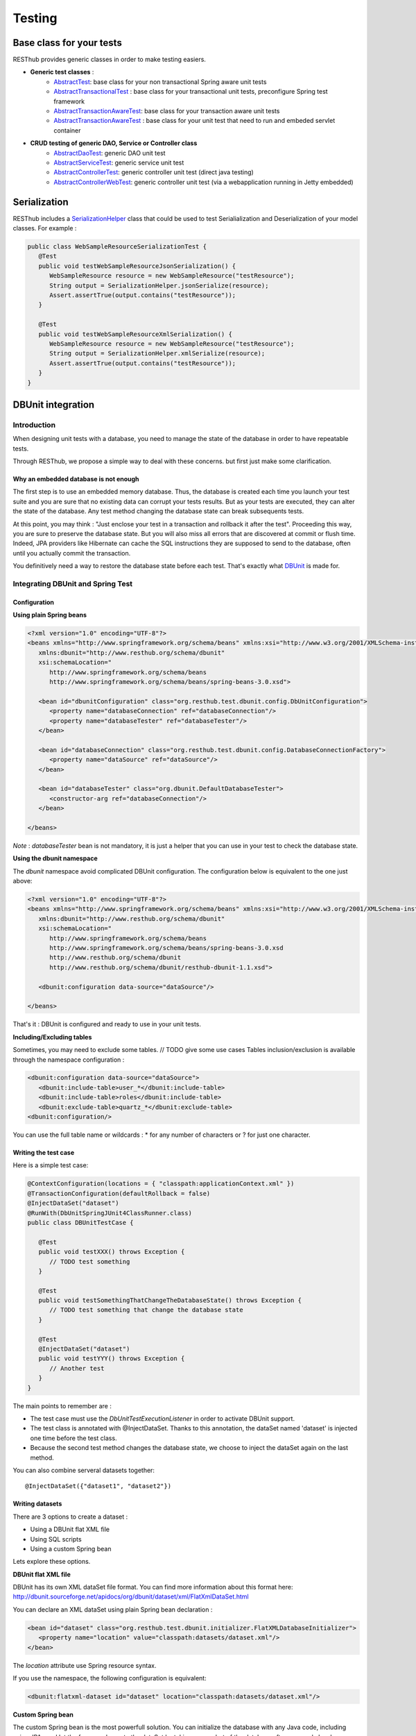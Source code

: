 =======
Testing
=======

Base class for your tests
=========================

RESThub provides generic classes in order to make testing easiers.

* **Generic test classes** : 
   * `AbstractTest <http://resthub.org/javadoc/1.1/org/resthub/core/test/AbstractTest.html>`_: base class for your non transactional Spring aware unit tests
   * `AbstractTransactionalTest <http://resthub.org/javadoc/1.1/org/resthub/core/test/AbstractTransactionalTest.html>`_ : base class for your transactional unit tests, preconfigure Spring test framework
   * `AbstractTransactionAwareTest <http://resthub.org/javadoc/1.1/org/resthub/core/test/AbstractTransactionAwareTest.html>`_: base class for your transaction aware unit tests
   * `AbstractTransactionAwareTest <http://resthub.org/javadoc/1.1/org/resthub/web/test/AbstractWebTest.html>`_ : base class for your unit test that need to run and embeded servlet container

* **CRUD testing of generic DAO, Service or Controller class**
   * `AbstractDaoTest <http://resthub.org/javadoc/1.1/org/resthub/core/test/dao/AbstractDaoTest.html>`_: generic DAO unit test
   * `AbstractServiceTest <http://resthub.org/javadoc/1.1/org/resthub/core/test/dao/AbstractServiceTest.html>`_: generic service unit test
   * `AbstractControllerTest <http://resthub.org/javadoc/1.1/org/resthub/web/test/controller/AbstractControllerTest.html>`_: generic controller unit test (direct java testing)
   * `AbstractControllerWebTest <http://resthub.org/javadoc/1.1/org/resthub/web/test/controller/AbstractControllerWebTest.html>`_: generic controller unit test (via a webapplication running  in Jetty embedded)

Serialization
=============

RESThub includes a `SerializationHelper <http://resthub.org/javadoc/1.1/org/resthub/web/SerializationHelper.html>`_ class that could be used to test Serialialization and Deserialization of your model classes. For example :

.. code-block:: java

   public class WebSampleResourceSerializationTest {
      @Test
      public void testWebSampleResourceJsonSerialization() {
         WebSampleResource resource = new WebSampleResource("testResource");
         String output = SerializationHelper.jsonSerialize(resource);
         Assert.assertTrue(output.contains("testResource"));
      }

      @Test
      public void testWebSampleResourceXmlSerialization() {
         WebSampleResource resource = new WebSampleResource("testResource");
         String output = SerializationHelper.xmlSerialize(resource);
         Assert.assertTrue(output.contains("testResource"));
      }
   }

DBUnit integration
==================

Introduction
------------

When designing unit tests with a database, you need to manage the state of the database in order to have repeatable tests.

Through RESThub, we propose a simple way to deal with these concerns. but first just make some clarification.

Why an embedded database is not enough
~~~~~~~~~~~~~~~~~~~~~~~~~~~~~~~~~~~~~~

The first step is to use an embedded memory database. Thus, the database is created each time you launch your test suite and you are sure that no existing data can corrupt your tests results. But as your tests are executed, they can alter the state of the database. Any test method changing the database state can break subsequents tests.

At this point, you may think : "Just enclose your test in a transaction and rollback it after the test". Proceeding this way, you are sure to preserve the database state. But you will also miss all errors that are discovered at commit or flush time. Indeed, JPA providers like Hibernate can cache the SQL instructions they are supposed to send to the database, often until you actually commit the transaction.

You definitively need a way to restore the database state before each test. That's exactly what `DBUnit <http://dbunit.sourceforge.net/>`_ is made for.

Integrating DBUnit and Spring Test
----------------------------------

Configuration
~~~~~~~~~~~~~

**Using plain Spring beans**

.. code-block:: xml

   <?xml version="1.0" encoding="UTF-8"?>
   <beans xmlns="http://www.springframework.org/schema/beans" xmlns:xsi="http://www.w3.org/2001/XMLSchema-instance"
      xmlns:dbunit="http://www.resthub.org/schema/dbunit"
      xsi:schemaLocation="
         http://www.springframework.org/schema/beans 
         http://www.springframework.org/schema/beans/spring-beans-3.0.xsd">
   
      <bean id="dbunitConfiguration" class="org.resthub.test.dbunit.config.DbUnitConfiguration">
         <property name="databaseConnection" ref="databaseConnection"/>
         <property name="databaseTester" ref="databaseTester"/>
      </bean>
      
      <bean id="databaseConnection" class="org.resthub.test.dbunit.config.DatabaseConnectionFactory">
         <property name="dataSource" ref="dataSource"/>
      </bean>
      
      <bean id="databaseTester" class="org.dbunit.DefaultDatabaseTester">
         <constructor-arg ref="databaseConnection"/>
      </bean>
   
   </beans>

*Note* : *databaseTester* bean is not mandatory, it is just a helper that you can use in your test to check the database state.
   
**Using the dbunit namespace**

The *dbunit* namespace avoid complicated DBUnit configuration. The configuration below is equivalent to the one just above:

.. code-block:: xml

   <?xml version="1.0" encoding="UTF-8"?>
   <beans xmlns="http://www.springframework.org/schema/beans" xmlns:xsi="http://www.w3.org/2001/XMLSchema-instance"
      xmlns:dbunit="http://www.resthub.org/schema/dbunit"
      xsi:schemaLocation="
         http://www.springframework.org/schema/beans 
         http://www.springframework.org/schema/beans/spring-beans-3.0.xsd
         http://www.resthub.org/schema/dbunit 
         http://www.resthub.org/schema/dbunit/resthub-dbunit-1.1.xsd">

      <dbunit:configuration data-source="dataSource"/>
   
   </beans>

That's it : DBUnit is configured and ready to use in your unit tests.

**Including/Excluding tables**

Sometimes, you may need to exclude some tables. // TODO give some use cases
Tables inclusion/exclusion is available through the namespace configuration :

.. code-block:: xml

   <dbunit:configuration data-source="dataSource">
      <dbunit:include-table>user_*</dbunit:include-table>
      <dbunit:include-table>roles</dbunit:include-table>
      <dbunit:exclude-table>quartz_*</dbunit:exclude-table>
   <dbunit:configuration/>

You can use the full table name or wildcards : * for any number of characters or ? for just one character.

Writing the test case
~~~~~~~~~~~~~~~~~~~~~

Here is a simple test case:

.. code-block:: java

   @ContextConfiguration(locations = { "classpath:applicationContext.xml" })
   @TransactionConfiguration(defaultRollback = false)
   @InjectDataSet("dataset")
   @RunWith(DbUnitSpringJUnit4ClassRunner.class)
   public class DBUnitTestCase {

      @Test
      public void testXXX() throws Exception {
         // TODO test something
      }
   
      @Test
      public void testSomethingThatChangeTheDatabaseState() throws Exception {
         // TODO test something that change the database state
      }
   
      @Test
      @InjectDataSet("dataset")
      public void testYYY() throws Exception {
         // Another test
      }
   }

The main points to remember are :

* The test case must use the *DbUnitTestExecutionListener* in order to activate DBUnit support.
* The test class is annotated with @InjectDataSet. Thanks to this annotation, the dataSet named 'dataset' is injected one time before the test class.
* Because the second test method changes the database state, we choose to inject the dataSet again on the last method.

You can also combine serveral datasets together::
   
   @InjectDataSet({"dataset1", "dataset2"})

Writing datasets
~~~~~~~~~~~~~~~~

There are 3 options to create a dataset :

* Using a DBUnit flat XML file
* Using SQL scripts
* Using a custom Spring bean

Lets explore these options.

**DBUnit flat XML file**

DBUnit has its own XML dataSet file format. You can find more information about this format here: http://dbunit.sourceforge.net/apidocs/org/dbunit/dataset/xml/FlatXmlDataSet.html

You can declare an XML dataSet using plain Spring bean declaration :

.. code-block:: xml

   <bean id="dataset" class="org.resthub.test.dbunit.initializer.FlatXMLDatabaseInitializer">
      <property name="location" value="classpath:datasets/dataset.xml"/>
   </bean>

The *location* attribute use Spring resource syntax.
   
If you use the namespace, the following configuration is equivalent:

.. code-block:: xml

   <dbunit:flatxml-dataset id="dataset" location="classpath:datasets/dataset.xml"/>

**Custom Spring bean**

The custom Spring bean is the most powerfull solution. You can initialize the database with any Java code, including using JPA , and let the framework create the dataSet by taking a snapshot of the database after your code has been executed.

Here is a simple DatabaseInitializer implementation:

.. code-block:: java

   @Named("sampleDataset")
   public class SampleDatabaseInitializer implements DatabaseInitializer {

      public static final String ENTITY_REF = "ref";
      public static final String ENTITY_DESCRIPTION = "entity description";

      @PersistenceContext
      private EntityManager entityManager;

      @Override
      @Transactional
      public void initDatabase() throws Exception {
         SampleEntity entity = new SampleEntity();
         entity.setRef(ENTITY_REF);
         entity.setDescription(ENTITY_DESCRIPTION);
         entityManager.persist(entity);
      }
   }

Again, the bean name must match the expected dataset name. In this case, the dataset can be referenced by the name "sampleDataset".

Best practices
~~~~~~~~~~~~~~

* Consider declaring DBUnit and Spring Test annotations on an abstract parent class, and make all your tests inherit from this parent.
* Use constants when initializing you dataset with Java code, and reference these constants in your unit tests. Doing so, you will improve the maintenability of your tests 
   